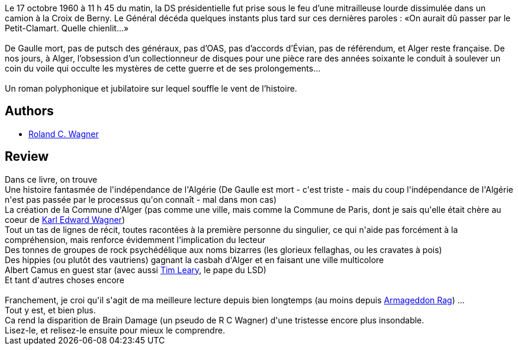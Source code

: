 :jbake-type: post
:jbake-status: published
:jbake-title: Rêves de gloire
:jbake-tags:  musique, politique, uchronie,_année_2015,_mois_août,_note_5,rayon-imaginaire,read
:jbake-date: 2015-08-03
:jbake-depth: ../../
:jbake-uri: goodreads/books/9782070461554.adoc
:jbake-bigImage: https://i.gr-assets.com/images/S/compressed.photo.goodreads.com/books/1431581924l/25535576._SY160_.jpg
:jbake-smallImage: https://i.gr-assets.com/images/S/compressed.photo.goodreads.com/books/1431581924l/25535576._SY75_.jpg
:jbake-source: https://www.goodreads.com/book/show/25535576
:jbake-style: goodreads goodreads-book

++++
<div class="book-description">
Le 17 octobre 1960 à 11 h 45 du matin, la DS présidentielle fut prise sous le feu d’une mitrail­leuse lourde dissimulée dans un camion à la Croix de Berny. Le Général décéda quelques instants plus tard sur ces dernières paroles : «On aurait dû passer par le Petit-Clamart. Quelle chienlit…» <br /><br />De Gaulle mort, pas de putsch des généraux, pas d’OAS, pas d’accords d’Évian, pas de réfé­rendum, et Alger reste française. De nos jours, à Alger, l’obsession d’un collec­tionneur de disques pour une pièce rare des années soixante le conduit à soulever un coin du voile qui occulte les mystères de cette guerre et de ses prolongements…<br /> <br />Un roman polyphonique et jubilatoire sur lequel souffle le vent de l’histoire.
</div>
++++


## Authors
* link:../authors/1004574.html[Roland C. Wagner]



## Review

++++
Dans ce livre, on trouve <br/>Une histoire fantasmée de l'indépendance de l'Algérie (De Gaulle est mort - c'est triste - mais du coup l'indépendance de l'Algérie n'est pas passée par le processus qu'on connaît - mal dans mon cas)<br/>La création de la Commune d'Alger (pas comme une ville, mais comme la Commune de Paris, dont je sais qu'elle était chère au coeur de <a class="DirectAuthorReference destination_Author" href="../authors/88014.html">Karl Edward Wagner</a>)<br/>Tout un tas de lignes de récit, toutes racontées à la première personne du singulier, ce qui n'aide pas forcément à la compréhension, mais renforce évidemment l'implication du lecteur <br/>Des tonnes de groupes de rock psychédélique aux noms bizarres (les glorieux fellaghas, ou les cravates à pois)<br/>Des hippies (ou plutôt des vautriens) gagnant la casbah d'Alger et en faisant une ville multicolore <br/>Albert Camus en guest star (avec aussi <a href="https://fr.wikipedia.org/wiki/Timothy_Leary">Tim Leary</a>, le pape du LSD)<br/>Et tant d'autres choses encore <br/><br/>Franchement, je croi qu'il s'agit de ma meilleure lecture depuis bien longtemps (au moins depuis <a class="DirectBookReference destination_Book" href="9782070457014.html">Armageddon Rag</a>) ...<br/>Tout y est, et bien plus.<br/>Ca rend la disparition de Brain Damage (un pseudo de R C Wagner) d'une tristesse encore plus insondable.<br/>Lisez-le, et relisez-le ensuite pour mieux le comprendre.
++++
